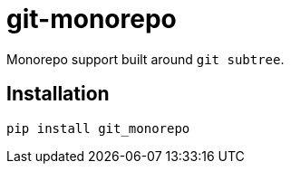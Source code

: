 = git-monorepo

Monorepo support built around `git subtree`.

== Installation

[source,sh]
-----------------------------------------------------------------------------
pip install git_monorepo
-----------------------------------------------------------------------------

